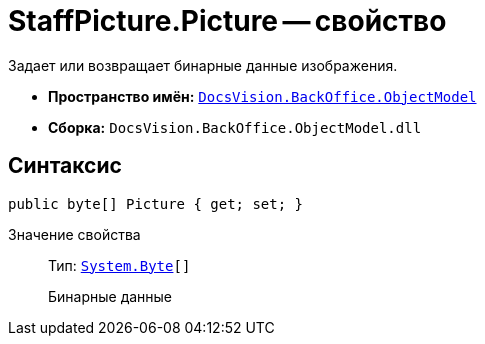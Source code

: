 = StaffPicture.Picture -- свойство

Задает или возвращает бинарные данные изображения.

* *Пространство имён:* `xref:api/DocsVision/Platform/ObjectModel/ObjectModel_NS.adoc[DocsVision.BackOffice.ObjectModel]`
* *Сборка:* `DocsVision.BackOffice.ObjectModel.dll`

== Синтаксис

[source,csharp]
----
public byte[] Picture { get; set; }
----

Значение свойства::
Тип: `http://msdn.microsoft.com/ru-ru/library/system.byte.aspx[System.Byte][]`
+
Бинарные данные
